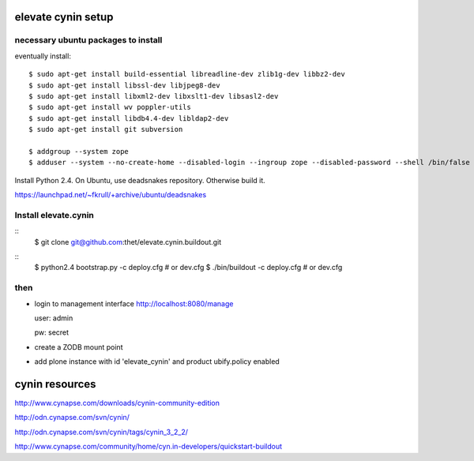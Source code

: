 elevate cynin setup
===================

necessary ubuntu packages to install
------------------------------------

eventually install::

    $ sudo apt-get install build-essential libreadline-dev zlib1g-dev libbz2-dev
    $ sudo apt-get install libssl-dev libjpeg8-dev
    $ sudo apt-get install libxml2-dev libxslt1-dev libsasl2-dev
    $ sudo apt-get install wv poppler-utils
    $ sudo apt-get install libdb4.4-dev libldap2-dev
    $ sudo apt-get install git subversion

    $ addgroup --system zope
    $ adduser --system --no-create-home --disabled-login --ingroup zope --disabled-password --shell /bin/false zope

Install Python 2.4. On Ubuntu, use deadsnakes repository. Otherwise build it.

https://launchpad.net/~fkrull/+archive/ubuntu/deadsnakes


Install elevate.cynin
---------------------
::
    $ git clone git@github.com:thet/elevate.cynin.buildout.git

::
    $ python2.4 bootstrap.py -c deploy.cfg  # or dev.cfg
    $ ./bin/buildout -c deploy.cfg  # or dev.cfg


then
----

- login to management interface http://localhost:8080/manage

  user: admin

  pw: secret

- create a ZODB mount point

- add plone instance with id 'elevate_cynin' and product ubify.policy enabled


cynin resources
===============

http://www.cynapse.com/downloads/cynin-community-edition

http://odn.cynapse.com/svn/cynin/

http://odn.cynapse.com/svn/cynin/tags/cynin_3_2_2/

http://www.cynapse.com/community/home/cyn.in-developers/quickstart-buildout
